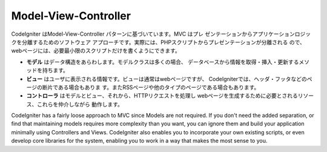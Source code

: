 #####################
Model-View-Controller
#####################

CodeIgniter はModel-View-Controller パターンに基づいています。MVC はプレ
ゼンテーションからアプリケーションロジックを分離するためのソフトウェア
アプローチです。実際には、PHPスクリプトからプレゼンテーションが分離される
ので、webページには、必要最小限のスクリプトだけを書くようにできます。

-  
   **モデル** はデータ構造をあらわします。モデルクラスは多くの場合、
   データベースから情報を取得・挿入・更新するメソッドを持ちます。
-  **ビュー** はユーザに表示される情報です。ビューは通常はwebページですが、
   CodeIgniterでは、ヘッダ・フッタなどのページの断片である場合もありま
   す。またRSSページや他のタイプのページである場合もあります。
-  **コントローラ** はモデルとビュー、それから、HTTPリクエストを処理し
   webページを生成するために必要とされるリソース、これらを仲介しながら
   動作します。

CodeIgniter has a fairly loose approach to MVC since Models are not
required. If you don't need the added separation, or find that
maintaining models requires more complexity than you want, you can
ignore them and build your application minimally using Controllers and
Views. CodeIgniter also enables you to incorporate your own existing
scripts, or even develop core libraries for the system, enabling you to
work in a way that makes the most sense to you.
